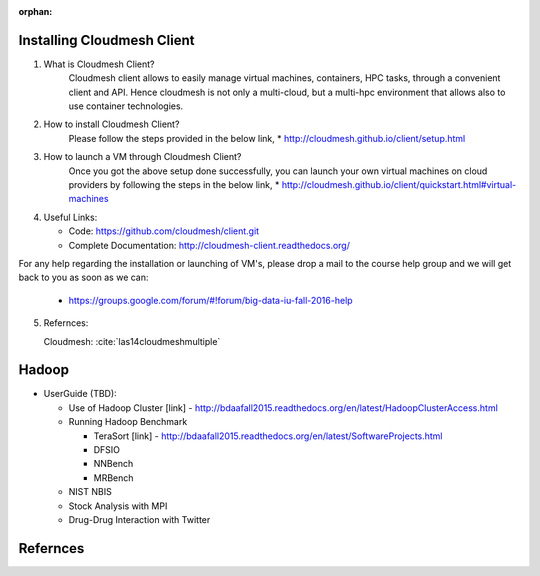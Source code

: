:orphan:

Installing Cloudmesh Client
===========================
1. What is Cloudmesh Client?
    Cloudmesh client allows to easily manage virtual machines, containers,
    HPC tasks, through a convenient client and API. Hence cloudmesh is not only
    a multi-cloud, but a multi-hpc environment that allows also to use container
    technologies.

2. How to install Cloudmesh Client?
    Please follow the steps provided in the below link,
    * http://cloudmesh.github.io/client/setup.html
3. How to launch a VM through Cloudmesh Client?
    Once you got the above setup done successfully, you can launch your own
    virtual machines on cloud providers by following the steps in the below
    link,
    * http://cloudmesh.github.io/client/quickstart.html#virtual-machines

4. Useful Links:

   * Code: https://github.com/cloudmesh/client.git
   * Complete Documentation: http://cloudmesh-client.readthedocs.org/

For any help regarding the installation or launching of VM's, please drop
a mail to the course help group and we will get back to you as soon as we
can:
   * https://groups.google.com/forum/#!forum/big-data-iu-fall-2016-help

5. Refernces:

   Cloudmesh: :cite:`las14cloudmeshmultiple`
     
Hadoop
========

* UserGuide (TBD):

  * Use of Hadoop Cluster [link] - http://bdaafall2015.readthedocs.org/en/latest/HadoopClusterAccess.html
  * Running Hadoop Benchmark

    * TeraSort [link] - http://bdaafall2015.readthedocs.org/en/latest/SoftwareProjects.html
    * DFSIO
    * NNBench
    * MRBench

  * NIST NBIS
  * Stock Analysis with MPI
  * Drug-Drug Interaction with Twitter

Refernces
=========

.. bibliography:: ../references.bib    
